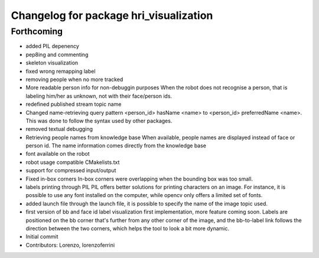 ^^^^^^^^^^^^^^^^^^^^^^^^^^^^^^^^^^^^^^^
Changelog for package hri_visualization
^^^^^^^^^^^^^^^^^^^^^^^^^^^^^^^^^^^^^^^

Forthcoming
-----------
* added PIL depenency
* pep8ing and commenting
* skeleton visualization
* fixed wrong remapping label
* removing people when no more tracked
* More readable person info for non-debuggin purposes
  When the robot does not recognise a person, that is labeling
  him/her as unknown, not with their face/person ids.
* redefined published stream topic name
* Changed name-retrieving query pattern
  <person_id> hasName <name> to <person_id> preferredName <name>.
  This was done to follow the syntax used by other packages.
* removed textual debugging
* Retrieving people names from knowledge base
  When available, people names are displayed instead of face
  or person id. The name information comes directly from the
  knowledge base
* font available on the robot
* robot usage compatible CMakelists.txt
* support for compressed input/output
* Fixed in-box corners
  In-box corners were overlapping when the bounding box was too
  small.
* labels printing through PIL
  PIL offers better solutions for printing characters on an image.
  For instance, it is possible to use any font installed on
  the computer, while opencv only offers a limited set of fonts.
* added launch file
  through the launch file, it is possible to specify the name of
  the image topic used.
* first version of bb and face id label visualization
  first implementation, more feature coming soon. Labels
  are positioned on the bb corner that's further from
  any other corner of the image, and the bb-to-label link
  follows the direction between the two corners, which helps
  the tool to look a bit more dynamic.
* Initial commit
* Contributors: Lorenzo, lorenzoferrini
